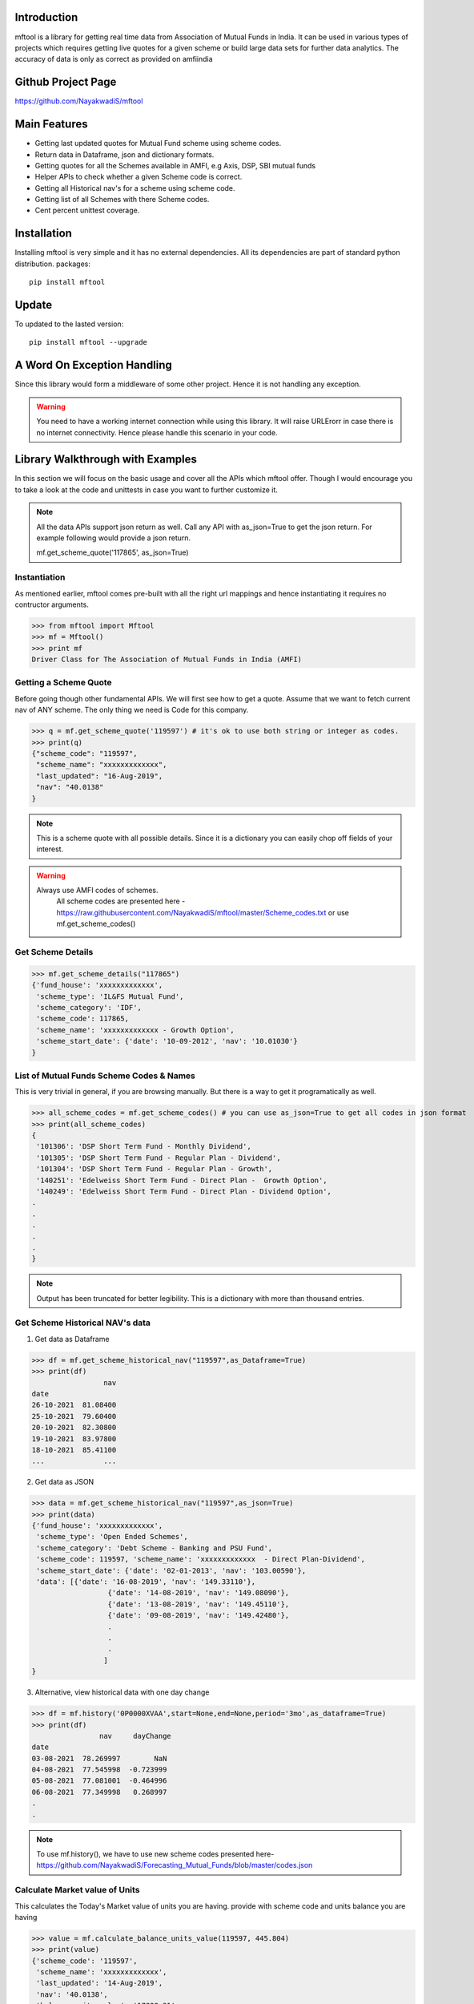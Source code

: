 Introduction
============

mftool is a library for getting real time data from Association of Mutual Funds in India.
It can be used in various types of projects which requires getting live quotes for a given scheme or build large data sets for further data analytics.
The accuracy of data is only as correct as provided on amfiindia


Github Project Page
===================

https://github.com/NayakwadiS/mftool


Main Features
=============

* Getting last updated quotes for Mutual Fund scheme using scheme codes.
* Return data in Dataframe, json and dictionary formats.
* Getting quotes for all the Schemes available in AMFI, e.g Axis, DSP, SBI mutual funds
* Helper APIs to check whether a given Scheme code is correct.
* Getting all Historical nav's for a scheme using scheme code.
* Getting list of all Schemes with there Scheme codes.
* Cent percent unittest coverage.

Installation
============

Installing mftool is very simple and it has no external dependencies. All its dependencies
are part of standard python distribution. 
packages::

    pip install mftool

Update
===============

To updated to the lasted version::

    pip install mftool --upgrade


A Word On Exception Handling 
============================

Since this library would form a middleware of some other project. Hence it is not handling any 
exception. 

.. warning::

    You need to have a working internet connection while using this library. It will raise URLErorr 
    in case there is no internet connectivity. Hence please handle this scenario in your code.

	
Library Walkthrough with Examples
=============================

In this section we will focus on the basic usage and cover all the APIs which mftool offer.
Though I would encourage you to take a look at the code and unittests in case you want to 
further customize it.

.. note::

    All the data APIs support json return as well. Call any API with as_json=True
    to get the json return. For example following would provide a json return.
    
    mf.get_scheme_quote('117865', as_json=True)

	
Instantiation
--------------

As mentioned earlier, mftool comes pre-built with all the right url mappings and hence 
instantiating it requires no contructor arguments.

>>> from mftool import Mftool
>>> mf = Mftool()
>>> print mf
Driver Class for The Association of Mutual Funds in India (AMFI)


Getting a Scheme Quote
----------------------

Before going though other fundamental APIs. We will first see how to get a quote.
Assume that we want to fetch current nav of ANY scheme. The only thing 
we need is Code for this company.  

>>> q = mf.get_scheme_quote('119597') # it's ok to use both string or integer as codes.
>>> print(q)
{"scheme_code": "119597",
 "scheme_name": "xxxxxxxxxxxxx",
 "last_updated": "16-Aug-2019",
 "nav": "40.0138"
}

.. note::

    This is a scheme quote with all possible details. Since it is a dictionary you can easily 
    chop off fields of your interest.

.. warning::

    Always use AMFI codes of schemes.
	All scheme codes are presented here -
	https://raw.githubusercontent.com/NayakwadiS/mftool/master/Scheme_codes.txt
	or 
	use mf.get_scheme_codes()
	

Get Scheme Details
-------------------

>>> mf.get_scheme_details("117865")
{'fund_house': 'xxxxxxxxxxxxx',
 'scheme_type': 'IL&FS Mutual Fund',
 'scheme_category': 'IDF',
 'scheme_code': 117865,
 'scheme_name': 'xxxxxxxxxxxxx - Growth Option',
 'scheme_start_date': {'date': '10-09-2012', 'nav': '10.01030'}
}


List of Mutual Funds Scheme Codes & Names
-----------------------------------------

This is very trivial in general, if you are browsing manually. But there is a way to get it 
programatically as well. 

>>> all_scheme_codes = mf.get_scheme_codes() # you can use as_json=True to get all codes in json format
>>> print(all_scheme_codes)
{
 '101306': 'DSP Short Term Fund - Monthly Dividend',
 '101305': 'DSP Short Term Fund - Regular Plan - Dividend',
 '101304': 'DSP Short Term Fund - Regular Plan - Growth',
 '140251': 'Edelweiss Short Term Fund - Direct Plan -  Growth Option', 
 '140249': 'Edelweiss Short Term Fund - Direct Plan - Dividend Option',
.
.
.
.
.
}

.. note:: 

    Output has been truncated for better legibility. This is a dictionary with more than thousand 
    entries.


Get Scheme Historical NAV's data
--------------------------------

1. Get data as Dataframe

>>> df = mf.get_scheme_historical_nav("119597",as_Dataframe=True)
>>> print(df)
                 nav
date                
26-10-2021  81.08400
25-10-2021  79.60400
20-10-2021  82.30800
19-10-2021  83.97800
18-10-2021  85.41100
...              ...

2. Get data as JSON

>>> data = mf.get_scheme_historical_nav("119597",as_json=True)
>>> print(data)
{'fund_house': 'xxxxxxxxxxxxx',
 'scheme_type': 'Open Ended Schemes',
 'scheme_category': 'Debt Scheme - Banking and PSU Fund',
 'scheme_code': 119597, 'scheme_name': 'xxxxxxxxxxxxx  - Direct Plan-Dividend',
 'scheme_start_date': {'date': '02-01-2013', 'nav': '103.00590'},
 'data': [{'date': '16-08-2019', 'nav': '149.33110'}, 
		  {'date': '14-08-2019', 'nav': '149.08090'}, 
		  {'date': '13-08-2019', 'nav': '149.45110'}, 
		  {'date': '09-08-2019', 'nav': '149.42480'},
		  .
		  .
		  .
		 ]
}

3. Alternative, view historical data with one day change 

>>> df = mf.history('0P0000XVAA',start=None,end=None,period='3mo',as_dataframe=True)
>>> print(df)
		nav  	dayChange
date                            
03-08-2021  78.269997        NaN
04-08-2021  77.545998  -0.723999
05-08-2021  77.081001  -0.464996
06-08-2021  77.349998   0.268997
.
.

.. note:: 

    To use mf.history(), we have to use new scheme codes presented here-
    https://github.com/NayakwadiS/Forecasting_Mutual_Funds/blob/master/codes.json
    

Calculate Market value of Units
-------------------------------

This calculates the Today's Market value of units you are having.
provide with scheme code and units balance you are having

>>> value = mf.calculate_balance_units_value(119597, 445.804)
>>> print(value)
{'scheme_code': '119597',
 'scheme_name': 'xxxxxxxxxxxxx',
 'last_updated': '14-Aug-2019',
 'nav': '40.0138',
 'balance_units_value': '17838.31'
 }
 
Calculate Returns
-------------------------------

This calculates the Absolute return and IRR annulised return

>>> value = mf.calculate_balance_units_value(119597, 445.804)
>>> print(value)
{'scheme_code': '119062', 
 'scheme_name': 'HDFC Hybrid Equity Fund - Growth Option - Direct Plan',
 'last_updated': '03-Feb-2022', 
 'nav': '85.497', 
 'final_investment_value': '157214.45', 
 'absolute_return': '35.53 %', 
 'IRR_annualised_return': '6.49 %'
 }
 
Get daily performance of Equity schemes
-------------------------------------------------

To get daily Performance of open ended equity schemes for all AMCs

>>> value = mf.get_open_ended_equity_scheme_performance(True)
>>> print(value)
{
	"Large Cap": [{
		"scheme_name": "xxxxxxxxxxxxxxxx",
		"benchmark": "NIFTY 50 Total Return",
		"latest NAV- Regular": "xxxxx",
		"latest NAV- Direct": "xxxxx",
		"1-Year Return(%)- Regular": "8.72",
		"1-Year Return(%)- Direct": "9.48",
		"3-Year Return(%)- Regular": "10.22",
		"3-Year Return(%)- Direct": "11.22",
		"5-Year Return(%)- Regular": "7.33",
		"5-Year Return(%)- Direct": "8.33"
	},
	.
	.
	.
	.
	],
	"Large & Mid Cap": [
	{
		"scheme_name": "xxxxxxxxxxxxxxxxxx",
		"benchmark": "NIFTY Large Midcap 250 Total Return Index",
		"latest NAV- Regular": "xxxxx",
		"latest NAV- Direct": "xxxxx",
		"1-Year Return(%)- Regular": "13.45",
		"1-Year Return(%)- Direct": "14.45",
		"3-Year Return(%)- Regular": "9.15",
		"3-Year Return(%)- Direct": "10.35",
		"5-Year Return(%)- Regular": "8.32",
		"5-Year Return(%)- Direct": "9.41"
	},
	.
	.
]}


Get daily performance of open ended Debt schemes
-------------------------------------------------

>>> value = mf.get_open_ended_debt_scheme_performance(True)
>>> print(value)


Get daily performance of Hybrid schemes
-------------------------------------------------

>>> value = mf.get_open_ended_hybrid_scheme_performance(True)
>>> print(value)


Get daily performance of Solution schemes
-------------------------------------------------

>>> value = mf.get_open_ended_solution_scheme_performance(True)
>>> print(value)


All AMC profiles
-------------------------------------------------

Methode gives us Profile data of all AMCs

>>> amc_details = mf.get_all_amc_profiles(True)
>>> print(amc_details)


Related Projects
===================
1. Forecasting Mutual Funds -
	https://github.com/NayakwadiS/Forecasting_Mutual_Funds
	
2. Predict Cryptocurrency in Indian Rupee-
	https://github.com/NayakwadiS/Predict_Cryptocurrency_INR


.. disqus::


